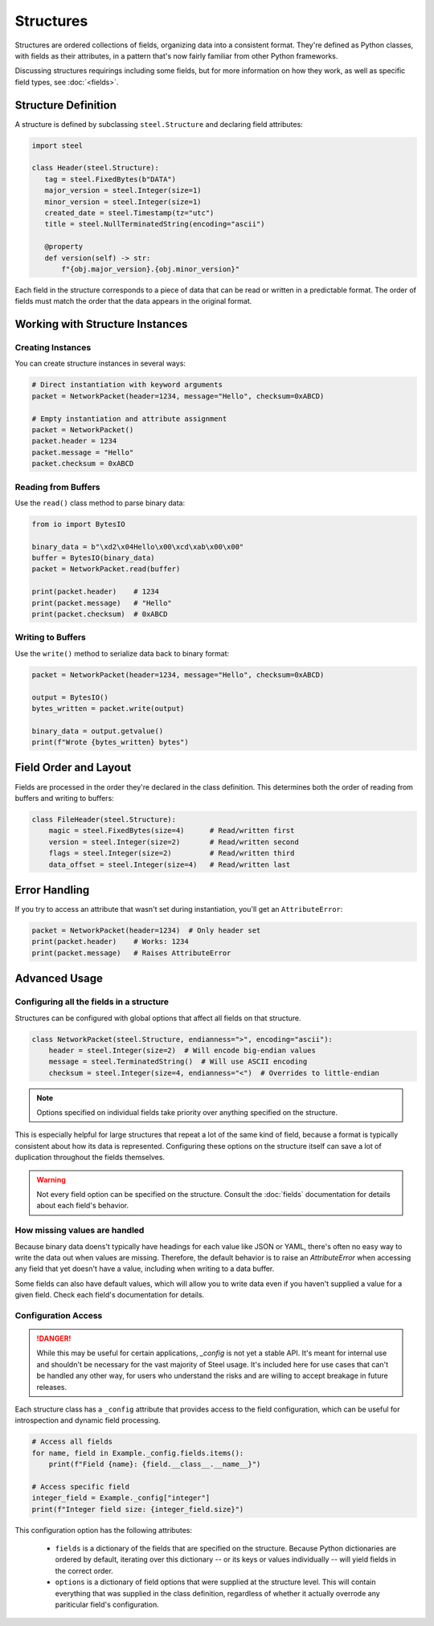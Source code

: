 ############
 Structures
############

Structures are ordered collections of fields, organizing data into a consistent format. They're
defined as Python classes, with fields as their attributes, in a pattern that's now fairly familiar
from other Python frameworks.

Discussing structures requirings including some fields, but for more information on how they work,
as well as specific field types, see :doc:`<fields>`.

**********************
 Structure Definition
**********************

A structure is defined by subclassing ``steel.Structure`` and declaring field attributes:

.. code:: python

   import steel

   class Header(steel.Structure):
      tag = steel.FixedBytes(b"DATA")
      major_version = steel.Integer(size=1)
      minor_version = steel.Integer(size=1)
      created_date = steel.Timestamp(tz="utc")
      title = steel.NullTerminatedString(encoding="ascii")

      @property
      def version(self) -> str:
          f"{obj.major_version}.{obj.minor_version}"

Each field in the structure corresponds to a piece of data that can be read or written in a
predictable format. The order of fields must match the order that the data appears in the original
format.

**********************************
 Working with Structure Instances
**********************************

Creating Instances
==================

You can create structure instances in several ways:

.. code:: python

   # Direct instantiation with keyword arguments
   packet = NetworkPacket(header=1234, message="Hello", checksum=0xABCD)

   # Empty instantiation and attribute assignment
   packet = NetworkPacket()
   packet.header = 1234
   packet.message = "Hello"
   packet.checksum = 0xABCD

Reading from Buffers
====================

Use the ``read()`` class method to parse binary data:

.. code:: python

   from io import BytesIO

   binary_data = b"\xd2\x04Hello\x00\xcd\xab\x00\x00"
   buffer = BytesIO(binary_data)
   packet = NetworkPacket.read(buffer)

   print(packet.header)    # 1234
   print(packet.message)   # "Hello"
   print(packet.checksum)  # 0xABCD

Writing to Buffers
==================

Use the ``write()`` method to serialize data back to binary format:

.. code:: python

   packet = NetworkPacket(header=1234, message="Hello", checksum=0xABCD)

   output = BytesIO()
   bytes_written = packet.write(output)

   binary_data = output.getvalue()
   print(f"Wrote {bytes_written} bytes")

************************
 Field Order and Layout
************************

Fields are processed in the order they're declared in the class definition. This determines both the
order of reading from buffers and writing to buffers:

.. code:: python

   class FileHeader(steel.Structure):
       magic = steel.FixedBytes(size=4)      # Read/written first
       version = steel.Integer(size=2)       # Read/written second
       flags = steel.Integer(size=2)         # Read/written third
       data_offset = steel.Integer(size=4)   # Read/written last

****************
 Error Handling
****************

If you try to access an attribute that wasn't set during instantiation, you'll get an
``AttributeError``:

.. code:: python

   packet = NetworkPacket(header=1234)  # Only header set
   print(packet.header)    # Works: 1234
   print(packet.message)   # Raises AttributeError

****************
 Advanced Usage
****************

Configuring all the fields in a structure
=========================================

Structures can be configured with global options that affect all fields on that structure.

.. code:: python

   class NetworkPacket(steel.Structure, endianness=">", encoding="ascii"):
       header = steel.Integer(size=2)  # Will encode big-endian values
       message = steel.TerminatedString()  # Will use ASCII encoding
       checksum = steel.Integer(size=4, endianness="<")  # Overrides to little-endian

.. note::

   Options specified on individual fields take priority over anything specified on the structure.

This is especially helpful for large structures that repeat a lot of the same kind of field, because
a format is typically consistent about how its data is represented. Configuring these options on the
structure itself can save a lot of duplication throughout the fields themselves.

.. warning::

   Not every field option can be specified on the structure. Consult the :doc:`fields` documentation
   for details about each field's behavior.

How missing values are handled
==============================

Because binary data doens't typically have headings for each value like JSON or YAML, there's often
no easy way to write the data out when values are missing. Therefore, the default behavior is to
raise an `AttributeError` when accessing any field that yet doesn't have a value, including when
writing to a data buffer.

Some fields can also have default values, which will allow you to write data even if you haven't
supplied a value for a given field. Check each field's documentation for details.

Configuration Access
====================

.. danger::

   While this may be useful for certain applications, `_config` is not yet a stable API. It's meant
   for internal use and shouldn't be necessary for the vast majority of Steel usage. It's included
   here for use cases that can't be handled any other way, for users who understand the risks and
   are willing to accept breakage in future releases.

Each structure class has a ``_config`` attribute that provides access to the field configuration,
which can be useful for introspection and dynamic field processing.

.. code:: python

   # Access all fields
   for name, field in Example._config.fields.items():
       print(f"Field {name}: {field.__class__.__name__}")

   # Access specific field
   integer_field = Example._config["integer"]
   print(f"Integer field size: {integer_field.size}")

This configuration option has the following attributes:

   -  ``fields`` is a dictionary of the fields that are specified on the structure. Because Python
      dictionaries are ordered by default, iterating over this dictionary -- or its keys or values
      individually -- will yield fields in the correct order.

   -  ``options`` is a dictionary of field options that were supplied at the structure level. This
      will contain everything that was supplied in the class definition, regardless of whether it
      actually overrode any pariticular field's configuration.
